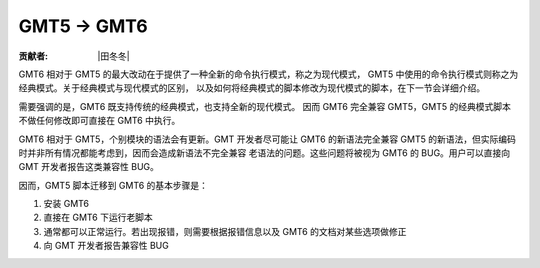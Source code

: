 GMT5 → GMT6
===========

:贡献者: |田冬冬|

GMT6 相对于 GMT5 的最大改动在于提供了一种全新的命令执行模式，称之为现代模式，
GMT5 中使用的命令执行模式则称之为经典模式。关于经典模式与现代模式的区别，
以及如何将经典模式的脚本修改为现代模式的脚本，在下一节会详细介绍。

需要强调的是，GMT6 既支持传统的经典模式，也支持全新的现代模式。
因而 GMT6 完全兼容 GMT5，GMT5 的经典模式脚本不做任何修改即可直接在 GMT6 中执行。

GMT6 相对于 GMT5，个别模块的语法会有更新。GMT 开发者尽可能让 GMT6 的新语法完全兼容
GMT5 的新语法，但实际编码时并非所有情况都能考虑到，因而会造成新语法不完全兼容
老语法的问题。这些问题将被视为 GMT6 的 BUG。用户可以直接向 GMT 开发者报告这类兼容性 BUG。

因而，GMT5 脚本迁移到 GMT6 的基本步骤是：

#. 安装 GMT6
#. 直接在 GMT6 下运行老脚本
#. 通常都可以正常运行。若出现报错，则需要根据报错信息以及 GMT6 的文档对某些选项做修正
#. 向 GMT 开发者报告兼容性 BUG
